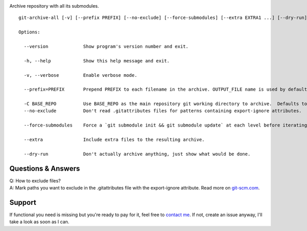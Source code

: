 .. image:: https://img.shields.io/pypi/v/git-archive-all.svg
    :target: https://pypi.python.org/pypi/git-archive-all
    :alt: PyPI
.. image:: https://img.shields.io/homebrew/v/git-archive-all.svg
    :target: https://formulae.brew.sh/formula/git-archive-all
    :alt: Homebrew
.. image:: https://travis-ci.org/Kentzo/git-archive-all.svg?branch=master
    :target: https://travis-ci.org/Kentzo/git-archive-all
    :alt: Travis
.. image:: https://codecov.io/gh/Kentzo/git-archive-all/branch/master/graph/badge.svg
    :target: https://codecov.io/gh/Kentzo/git-archive-all/branch/master
    :alt: Coverage
.. image:: https://img.shields.io/pypi/pyversions/git-archive-all.svg
    :target: https://pypi.python.org/pypi/git-archive-all
    :alt: Supported Python versions
.. image:: https://img.shields.io/pypi/implementation/git-archive-all.svg
    :target: https://pypi.python.org/pypi/git-archive-all
    :alt: Supported Python implementations

Archive repository with all its submodules.

::

    git-archive-all [-v] [--prefix PREFIX] [--no-exclude] [--force-submodules] [--extra EXTRA1 ...] [--dry-run] [-0 | ... | -9] OUTPUT_FILE

    Options:

      --version             Show program's version number and exit.

      -h, --help            Show this help message and exit.

      -v, --verbose         Enable verbose mode.

      --prefix=PREFIX       Prepend PREFIX to each filename in the archive. OUTPUT_FILE name is used by default to avoid tarbomb. You can set it to '' in order to explicitly request tarbomb.

      -C BASE_REPO          Use BASE_REPO as the main repository git working directory to archive.  Defaults to current directory when empty
      --no-exclude          Don't read .gitattributes files for patterns containing export-ignore attributes.

      --force-submodules    Force a `git submodule init && git submodule update` at each level before iterating submodules

      --extra               Include extra files to the resulting archive.

      --dry-run             Don't actually archive anything, just show what would be done.

Questions & Answers
-------------------

| Q: How to exclude files?
| A: Mark paths you want to exclude in the .gitattributes file with the export-ignore attribute. Read more on `git-scm.com <https://git-scm.com/docs/gitattributes#_code_export_ignore_code>`_.

Support
-------
If functional you need is missing but you're ready to pay for it, feel free to `contact me <mailto:kulakov.ilya@gmail.com?subject=git-archive-all>`_. If not, create an issue anyway, I'll take a look as soon as I can.
